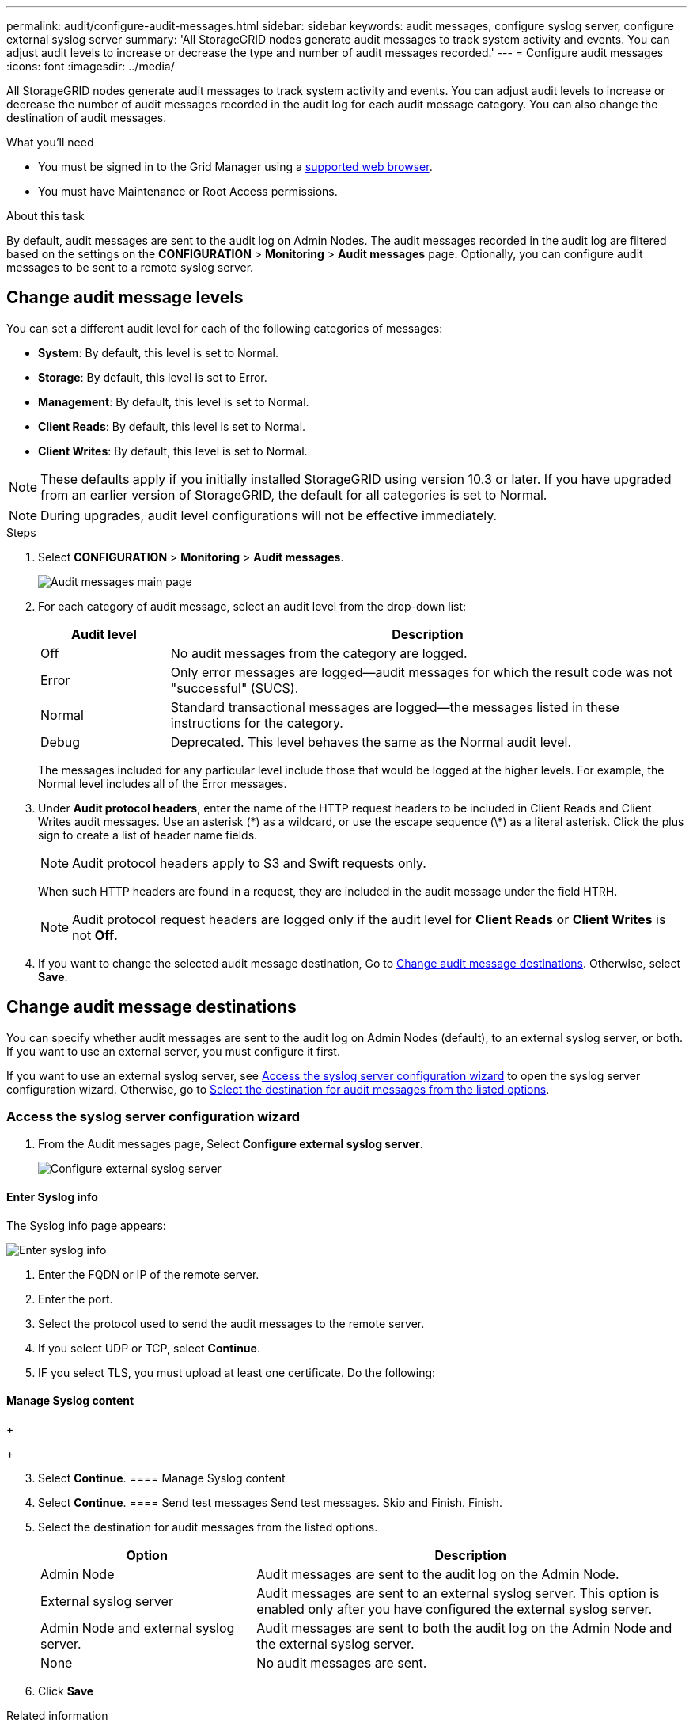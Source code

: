 ---
permalink: audit/configure-audit-messages.html
sidebar: sidebar
keywords: audit messages, configure syslog server, configure external syslog server
summary: 'All StorageGRID nodes generate audit messages to track system activity and events. You can adjust audit levels to increase or decrease the type and number of audit messages recorded.'
---
= Configure audit messages
:icons: font
:imagesdir: ../media/

[.lead]
All StorageGRID nodes generate audit messages to track system activity and events. You can adjust audit levels to increase or decrease the number of audit messages recorded in the audit log for each audit message category. You can also change the destination of audit messages.


.What you'll need

* You must be signed in to the Grid Manager using a xref:../admin/web-browser-requirements.adoc[supported web browser].
* You must have Maintenance or Root Access permissions.

.About this task

By default, audit messages are sent to the audit log on Admin Nodes. The audit messages recorded in the audit log are filtered based on the settings on the *CONFIGURATION* > *Monitoring* > *Audit messages* page. Optionally, you can configure audit messages to be sent to a remote syslog server. 

== Change audit message levels

You can set a different audit level for each of the following categories of messages:

* *System*: By default, this level is set to Normal.
* *Storage*: By default, this level is set to Error.
* *Management*: By default, this level is set to Normal.
* *Client Reads*: By default, this level is set to Normal.
* *Client Writes*: By default, this level is set to Normal.

NOTE: These defaults apply if you initially installed StorageGRID using version 10.3 or later. If you have upgraded from an earlier version of StorageGRID, the default for all categories is set to Normal.

NOTE: During upgrades, audit level configurations will not be effective immediately.

.Steps

. Select *CONFIGURATION* > *Monitoring* > *Audit messages*.
+
image::../media/audit-messages-main-page.png[Audit messages main page]

. For each category of audit message, select an audit level from the drop-down list:
+
[cols=2*,options="header",cols="20,80"]
[options="header"]
|===
| Audit level| Description
a|
Off
a|
No audit messages from the category are logged.
a|
Error
a|
Only error messages are logged--audit messages for which the result code was not "successful" (SUCS).
a|
Normal
a|
Standard transactional messages are logged--the messages listed in these instructions for the category.
a|
Debug
a|
Deprecated. This level behaves the same as the Normal audit level.
|===
The messages included for any particular level include those that would be logged at the higher levels. For example, the Normal level includes all of the Error messages.

. Under *Audit protocol headers*, enter the name of the HTTP request headers to be included in Client Reads and Client Writes audit messages. Use an asterisk (\*) as a wildcard, or use the escape sequence (\*) as a literal asterisk. Click the plus sign to create a list of header name fields.
//how many can be added?
+
NOTE: Audit protocol headers apply to S3 and Swift requests only.
+
When such HTTP headers are found in a request, they are included in the audit message under the field HTRH.
+
NOTE: Audit protocol request headers are logged only if the audit level for *Client Reads* or *Client Writes* is not *Off*.

[start=4]
. If you want to change the selected audit message destination, Go to <<Change-audit-destinations,Change audit message destinations>>. Otherwise, select *Save*.

== [[Change-audit-destinations]]Change audit message destinations

You can specify whether audit messages are sent to the audit log on Admin Nodes (default), to an external syslog server, or both. If you want to use an external server, you must configure it first.

If you want to use an external syslog server, see <<Access-the-syslog-server-configuration-wizard,Access the syslog server configuration wizard>> to open the syslog server configuration wizard. Otherwise, go to <<Select-the-destination-for-audit-messages-from-the-listed-options,Select the destination for audit messages from the listed options>>.

=== [[Access-the-syslog-server-configuration-wizard]]Access the syslog server configuration wizard
. From the Audit messages page, Select *Configure external syslog server*.
+
image::../media/audit-message-configure-syslog-server.png[Configure external syslog server]



==== Enter Syslog info
The Syslog info page appears: 
//banner always there?

image::../media/enter-syslog-info.png[Enter syslog info]

. Enter the FQDN or IP of the remote server.
. Enter the port.
. Select the protocol used to send the audit messages to the remote server. 

+
. If you select UDP or TCP, select *Continue*.
. IF you select TLS, you must upload at least one certificate. Do the following: 
//of the remote server? 

+
//image::../media/ssh-provisioning-xxxxpassphrase.png[xxxxxxxxxxxxxxxxx]//

[start=2]
//. Select *Continue*xxxxxxxxxxxxxxxx.

==== Manage Syslog content
//. Select **.
+
//xxxxxxxxxxxxxxxxxxxxxxx.
+
//image::../media/ssh-download-current-recovery-package.png[Download current recovery package]//

[start=3]
. Select *Continue*.
==== Manage Syslog content
. Select *Continue*.
==== Send test messages
Send test messages. Skip and Finish. Finish.

. [[Select-the-destination-for-audit-messages-from-the-listed-options]]Select the destination for audit messages from the listed options.
+
[cols="1a,2a" options="header"]
|===
| Option| Description

|Admin Node
|Audit messages are sent to the audit log on the Admin Node.

|External syslog server
|Audit messages are sent to an external syslog server. This option is enabled only after you have configured the external syslog server.

|Admin Node and external syslog server.
|Audit messages are sent to both the audit log on the Admin Node and the external syslog server.

|None
|No audit messages are sent. 

|===

. Click *Save*


.Related information

xref:system-audit-messages.adoc[System audit messages]

xref:object-storage-audit-messages.adoc[Object storage audit messages]

xref:management-audit-message.adoc[Management audit message]

xref:client-read-audit-messages.adoc[Client read audit messages]

xref:../admin/index.adoc[Administer StorageGRID]